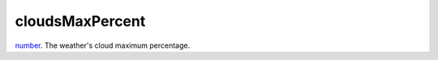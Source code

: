cloudsMaxPercent
====================================================================================================

`number`_. The weather's cloud maximum percentage.

.. _`number`: ../../../lua/type/number.html
